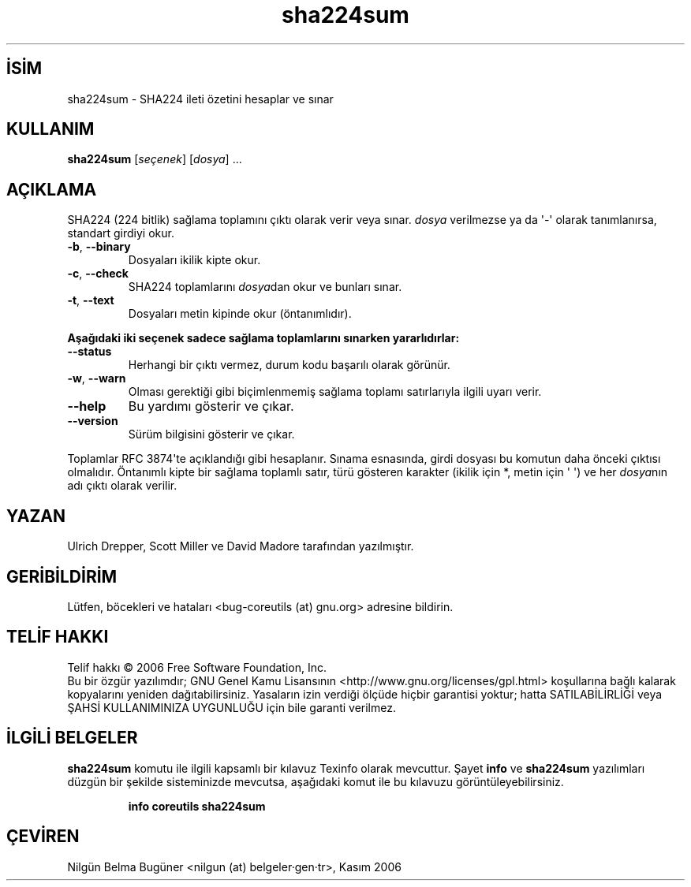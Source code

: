.\" http://belgeler.org \N'45' 2006\N'45'11\N'45'26T11:19:28+02:00   
.TH "sha224sum" 1 "Kasım 2006" "coreutils 6.5" "Kullanıcı Komutları"
.nh   
.SH İSİM
sha224sum \N'45' SHA224 ileti özetini hesaplar ve sınar 
.SH KULLANIM 
.nf
\fBsha224sum\fR [\fIseçenek\fR]  [\fIdosya\fR] ...
.fi
   
.SH AÇIKLAMA
SHA224 (224 bitlik) sağlama toplamını çıktı olarak verir veya sınar. \fIdosya\fR verilmezse ya da \N'39'\N'45'\N'39' olarak tanımlanırsa, standart girdiyi okur.     

.br
.ns
.TP 
\fB\N'45'b\fR, \fB\N'45'\N'45'binary\fR
Dosyaları ikilik kipte okur.       

.TP 
\fB\N'45'c\fR, \fB\N'45'\N'45'check\fR
SHA224 toplamlarını \fIdosya\fRdan okur ve bunları sınar.       

.TP 
\fB\N'45't\fR, \fB\N'45'\N'45'text\fR
Dosyaları metin kipinde okur (öntanımlıdır).       

.PP

\fBAşağıdaki iki seçenek sadece sağlama toplamlarını sınarken yararlıdırlar:\fR     

.br
.ns
.TP 
\fB\N'45'\N'45'status\fR
Herhangi bir çıktı vermez, durum kodu başarılı olarak görünür.       

.TP 
\fB\N'45'w\fR, \fB\N'45'\N'45'warn\fR
Olması gerektiği gibi biçimlenmemiş sağlama toplamı satırlarıyla ilgili uyarı verir.       

.TP 
\fB\N'45'\N'45'help\fR
Bu yardımı gösterir ve çıkar.       

.TP 
\fB\N'45'\N'45'version\fR
Sürüm bilgisini gösterir ve çıkar.       

.PP

Toplamlar RFC 3874\N'39'te açıklandığı gibi hesaplanır. Sınama esnasında, girdi dosyası bu komutun daha önceki çıktısı olmalıdır. Öntanımlı kipte bir sağlama toplamlı satır, türü gösteren karakter (ikilik için *,  metin için \N'39' \N'39') ve her \fIdosya\fRnın adı çıktı olarak  verilir.   

.SH YAZAN     
Ulrich Drepper, Scott Miller ve David Madore tarafından yazılmıştır.
   
.SH GERİBİLDİRİM     
Lütfen, böcekleri ve hataları <bug\N'45'coreutils (at) gnu.org> adresine bildirin.
   
.SH TELİF HAKKI
Telif hakkı © 2006 Free Software Foundation, Inc.
.br
Bu bir özgür yazılımdır; GNU Genel Kamu Lisansının <http://www.gnu.org/licenses/gpl.html> koşullarına bağlı kalarak kopyalarını yeniden dağıtabilirsiniz. Yasaların izin verdiği ölçüde hiçbir garantisi yoktur; hatta SATILABİLİRLİĞİ veya ŞAHSİ KULLANIMINIZA UYGUNLUĞU için bile garanti verilmez.   

.SH İLGİLİ BELGELER
\fBsha224sum\fR komutu ile ilgili kapsamlı bir kılavuz Texinfo olarak mevcuttur. Şayet \fBinfo\fR ve \fBsha224sum\fR yazılımları düzgün bir şekilde sisteminizde mevcutsa, aşağıdaki komut ile bu kılavuzu görüntüleyebilirsiniz.     

.IP 

\fBinfo coreutils sha224sum\fR

.PP   

.SH ÇEVİREN     
Nilgün Belma Bugüner <nilgun (at) belgeler·gen·tr>, Kasım 2006
    
   

